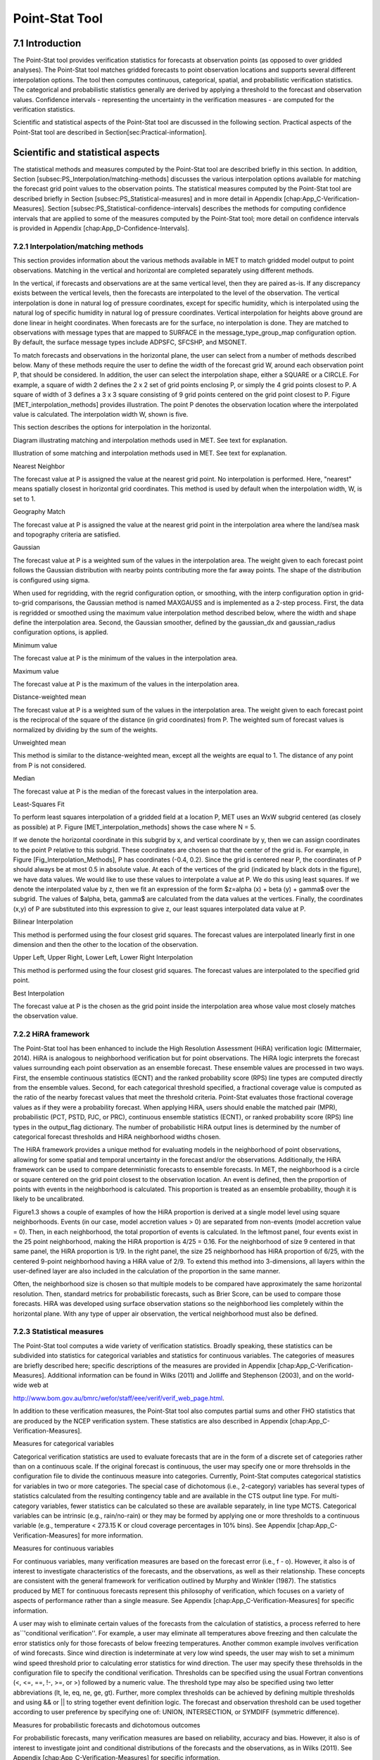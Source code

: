 Point-Stat Tool
===============

7.1 Introduction
________________

The Point-Stat tool provides verification statistics for forecasts at observation points (as opposed to over gridded analyses). The Point-Stat tool matches gridded forecasts to point observation locations and supports several different interpolation options. The tool then computes continuous, categorical, spatial, and probabilistic verification statistics. The categorical and probabilistic statistics generally are derived by applying a threshold to the forecast and observation values. Confidence intervals - representing the uncertainty in the verification measures - are computed for the verification statistics.

Scientific and statistical aspects of the Point-Stat tool are discussed in the following section. Practical aspects of the Point-Stat tool are described in Section[sec:Practical-information].

Scientific and statistical aspects
__________________________________

The statistical methods and measures computed by the Point-Stat tool are described briefly in this section. In addition, Section [subsec:PS_Interpolation/matching-methods] discusses the various interpolation options available for matching the forecast grid point values to the observation points. The statistical measures computed by the Point-Stat tool are described briefly in Section [subsec:PS_Statistical-measures] and in more detail in Appendix [chap:App_C-Verification-Measures]. Section [subsec:PS_Statistical-confidence-intervals] describes the methods for computing confidence intervals that are applied to some of the measures computed by the Point-Stat tool; more detail on confidence intervals is provided in Appendix [chap:App_D-Confidence-Intervals].

7.2.1 Interpolation/matching methods
~~~~~~~~~~~~~~~~~~~~~~~~~~~~~~~~~~~~

This section provides information about the various methods available in MET to match gridded model output to point observations. Matching in the vertical and horizontal are completed separately using different methods.

In the vertical, if forecasts and observations are at the same vertical level, then they are paired as-is. If any discrepancy exists between the vertical levels, then the forecasts are interpolated to the level of the observation. The vertical interpolation is done in natural log of pressure coordinates, except for specific humidity, which is interpolated using the natural log of specific humidity in natural log of pressure coordinates. Vertical interpolation for heights above ground are done linear in height coordinates. When forecasts are for the surface, no interpolation is done. They are matched to observations with message types that are mapped to SURFACE in the message_type_group_map configuration option. By default, the surface message types include ADPSFC, SFCSHP, and MSONET. 

To match forecasts and observations in the horizontal plane, the user can select from a number of methods described below. Many of these methods require the user to define the width of the forecast grid W, around each observation point P, that should be considered. In addition, the user can select the interpolation shape, either a SQUARE or a CIRCLE. For example, a square of width 2 defines the 2 x 2 set of grid points enclosing P, or simply the 4 grid points closest to P. A square of width of 3 defines a 3 x 3 square consisting of 9 grid points centered on the grid point closest to P. Figure [MET_interpolation_methods] provides illustration. The point P denotes the observation location where the interpolated value is calculated. The interpolation width W, shown is five. 

This section describes the options for interpolation in the horizontal.

Diagram illustrating matching and interpolation methods used in MET. See text for explanation.

Illustration of some matching and interpolation methods used in MET. See text for explanation.



Nearest Neighbor

The forecast value at P is assigned the value at the nearest grid point. No interpolation is performed. Here, "nearest" means spatially closest in horizontal grid coordinates. This method is used by default when the interpolation width, W, is set to 1.



Geography Match

The forecast value at P is assigned the value at the nearest grid point in the interpolation area where the land/sea mask and topography criteria are satisfied.



Gaussian

The forecast value at P is a weighted sum of the values in the interpolation area. The weight given to each forecast point follows the Gaussian distribution with nearby points contributing more the far away points. The shape of the distribution is configured using sigma.

When used for regridding, with the regrid configuration option, or smoothing, with the interp configuration option in grid-to-grid comparisons, the Gaussian method is named MAXGAUSS and is implemented as a 2-step process. First, the data is regridded or smoothed using the maximum value interpolation method described below, where the width and shape define the interpolation area. Second, the Gaussian smoother, defined by the gaussian_dx and gaussian_radius configuration options, is applied.



Minimum value

The forecast value at P is the minimum of the values in the interpolation area.



Maximum value

The forecast value at P is the maximum of the values in the interpolation area.



Distance-weighted mean

The forecast value at P is a weighted sum of the values in the interpolation area. The weight given to each forecast point is the reciprocal of the square of the distance (in grid coordinates) from P. The weighted sum of forecast values is normalized by dividing by the sum of the weights. 



Unweighted mean

This method is similar to the distance-weighted mean, except all the weights are equal to 1. The distance of any point from P is not considered.



Median

The forecast value at P is the median of the forecast values in the interpolation area.



Least-Squares Fit

To perform least squares interpolation of a gridded field at a location P, MET uses an WxW subgrid centered (as closely as possible) at P. Figure [MET_interpolation_methods] shows the case where N = 5.

If we denote the horizontal coordinate in this subgrid by x, and vertical coordinate by y, then we can assign coordinates to the point P relative to this subgrid. These coordinates are chosen so that the center of the grid is. For example, in Figure [Fig_Interpolation_Methods], P has coordinates (-0.4, 0.2). Since the grid is centered near P, the coordinates of P should always be at most 0.5 in absolute value. At each of the vertices of the grid (indicated by black dots in the figure), we have data values. We would like to use these values to interpolate a value at P. We do this using least squares. If we denote the interpolated value by z, then we fit an expression of the form $z=\alpha (x) + \beta (y) + \gamma$ over the subgrid. The values of $\alpha, \beta, \gamma$ are calculated from the data values at the vertices. Finally, the coordinates (x,y) of P are substituted into this expression to give z, our least squares interpolated data value at P.



Bilinear Interpolation

This method is performed using the four closest grid squares. The forecast values are interpolated linearly first in one dimension and then the other to the location of the observation.



Upper Left, Upper Right, Lower Left, Lower Right Interpolation

This method is performed using the four closest grid squares. The forecast values are interpolated to the specified grid point.



Best Interpolation

The forecast value at P is the chosen as the grid point inside the interpolation area whose value most closely matches the observation value.

7.2.2 HiRA framework
~~~~~~~~~~~~~~~~~~~~

The Point-Stat tool has been enhanced to include the High Resolution Assessment (HiRA) verification logic (Mittermaier, 2014). HiRA is analogous to neighborhood verification but for point observations. The HiRA logic interprets the forecast values surrounding each point observation as an ensemble forecast. These ensemble values are processed in two ways. First, the ensemble continuous statistics (ECNT) and the ranked probability score (RPS) line types are computed directly from the ensemble values. Second, for each categorical threshold specified, a fractional coverage value is computed as the ratio of the nearby forecast values that meet the threshold criteria. Point-Stat evaluates those fractional coverage values as if they were a probability forecast. When applying HiRA, users should enable the matched pair (MPR), probabilistic (PCT, PSTD, PJC, or PRC), continuous ensemble statistics (ECNT), or ranked probability score (RPS) line types in the output_flag dictionary. The number of probabilistic HiRA output lines is determined by the number of categorical forecast thresholds and HiRA neighborhood widths chosen.

The HiRA framework provides a unique method for evaluating models in the neighborhood of point observations, allowing for some spatial and temporal uncertainty in the forecast and/or the observations. Additionally, the HiRA framework can be used to compare deterministic forecasts to ensemble forecasts. In MET, the neighborhood is a circle or square centered on the grid point closest to the observation location. An event is defined, then the proportion of points with events in the neighborhood is calculated. This proportion is treated as an ensemble probability, though it is likely to be uncalibrated. 

Figure1.3 shows a couple of examples of how the HiRA proportion is derived at a single model level using square neighborhoods. Events (in our case, model accretion values > 0) are separated from non-events (model accretion value = 0). Then, in each neighborhood, the total proportion of events is calculated. In the leftmost panel, four events exist in the 25 point neighborhood, making the HiRA proportion is 4/25 = 0.16. For the neighborhood of size 9 centered in that same panel, the HiRA proportion is 1/9. In the right panel, the size 25 neighborhood has HiRA proportion of 6/25, with the centered 9-point neighborhood having a HiRA value of 2/9. To extend this method into 3-dimensions, all layers within the user-defined layer are also included in the calculation of the proportion in the same manner. 



Often, the neighborhood size is chosen so that multiple models to be compared have approximately the same horizontal resolution. Then, standard metrics for probabilistic forecasts, such as Brier Score, can be used to compare those forecasts. HiRA was developed using surface observation stations so the neighborhood lies completely within the horizontal plane. With any type of upper air observation, the vertical neighborhood must also be defined. 

7.2.3 Statistical measures
~~~~~~~~~~~~~~~~~~~~~~~~~~

The Point-Stat tool computes a wide variety of verification statistics. Broadly speaking, these statistics can be subdivided into statistics for categorical variables and statistics for continuous variables. The categories of measures are briefly described here; specific descriptions of the measures are provided in Appendix [chap:App_C-Verification-Measures]. Additional information can be found in Wilks (2011) and Jolliffe and Stephenson (2003), and on the world-wide web at

http://www.bom.gov.au/bmrc/wefor/staff/eee/verif/verif_web_page.html.

In addition to these verification measures, the Point-Stat tool also computes partial sums and other FHO statistics that are produced by the NCEP verification system. These statistics are also described in Appendix [chap:App_C-Verification-Measures].

Measures for categorical variables

Categorical verification statistics are used to evaluate forecasts that are in the form of a discrete set of categories rather than on a continuous scale. If the original forecast is continuous, the user may specify one or more threhsolds in the configuration file to divide the continuous measure into categories. Currently, Point-Stat computes categorical statistics for variables in two or more categories. The special case of dichotomous (i.e., 2-category) variables has several types of statistics calculated from the resulting contingency table and are available in the CTS output line type. For multi-category variables, fewer statistics can be calculated so these are available separately, in line type MCTS. Categorical variables can be intrinsic (e.g., rain/no-rain) or they may be formed by applying one or more thresholds to a continuous variable (e.g., temperature < 273.15 K or cloud coverage percentages in 10% bins). See Appendix [chap:App_C-Verification-Measures] for more information.

Measures for continuous variables

For continuous variables, many verification measures are based on the forecast error (i.e., f - o). However, it also is of interest to investigate characteristics of the forecasts, and the observations, as well as their relationship. These concepts are consistent with the general framework for verification outlined by Murphy and Winkler (1987). The statistics produced by MET for continuous forecasts represent this philosophy of verification, which focuses on a variety of aspects of performance rather than a single measure. See Appendix [chap:App_C-Verification-Measures] for specific information.

A user may wish to eliminate certain values of the forecasts from the calculation of statistics, a process referred to here as``'conditional verification''. For example, a user may eliminate all temperatures above freezing and then calculate the error statistics only for those forecasts of below freezing temperatures. Another common example involves verification of wind forecasts. Since wind direction is indeterminate at very low wind speeds, the user may wish to set a minimum wind speed threshold prior to calculating error statistics for wind direction. The user may specify these threhsolds in the configuration file to specify the conditional verification. Thresholds can be specified using the usual Fortran conventions (<, <=, ==, !-, >=, or >) followed by a numeric value. The threshold type may also be specified using two letter abbreviations (lt, le, eq, ne, ge, gt). Further, more complex thresholds can be achieved by defining multiple thresholds and using && or || to string together event definition logic. The forecast and observation threshold can be used together according to user preference by specifying one of: UNION, INTERSECTION, or SYMDIFF (symmetric difference). 

Measures for probabilistic forecasts and dichotomous outcomes

For probabilistic forecasts, many verification measures are based on reliability, accuracy and bias. However, it also is of interest to investigate joint and conditional distributions of the forecasts and the observations, as in Wilks (2011). See Appendix [chap:App_C-Verification-Measures] for specific information.

Probabilistic forecast values are assumed to have a range of either 0 to 1 or 0 to 100. If the max data value is > 1, we assume the data range is 0 to 100, and divide all the values by 100. If the max data value is <= 1, then we use the values as is. Further, thresholds are applied to the probabilities with equality on the lower end. For example, with a forecast probability p, and thresholds t1 and t2, the range is defined as: t1 <= p < t2. The exception is for the highest set of thresholds, when the range includes 1: t1 <= p <= 1. To make configuration easier, in METv6.0, these probabilities may be specified in the configuration file as a list (>=0.00,>=0.25,>=0.50,>=0.75,>=1.00) or using shorthand notation (==0.25) for bins of equal width.

When the "prob" entry is set as a dictionary to define the field of interest, setting "prob_as_scalar = TRUE" indicates that this data should be processed as regular scalars rather than probabilities. For example, this option can be used to compute traditional 2x2 contingency tables and neighborhood verification statistics for probability data. It can also be used to compare two probability fields directly.

Measures for comparison against climatology

For each of the types of statistics mentioned above (categorical, continuous, and probabilistic), it is possible to calculate measures of skill relative to climatology. MET will accept a climatology file provided by the user, and will evaluate it as a reference forecast. Further, anomalies, i.e. departures from average conditions, can be calculated. As with all other statistics, the available measures will depend on the nature of the forecast. Common statistics that use a climatological reference include: the mean squared error skill score (MSESS), the Anomaly Correlation (ANOM_CORR), scalar and vector anomalies (SAL1L2 and VAL1L2), continuous ranked probability skill score (CRPSS), Brier Skill Score (BSS) (Wilks, 2011; Mason, 2004).

Often, the sample climatology is used as a reference by a skill score. The sample climatology is the average over all included observations and may be transparent to the user. This is the case in most categorical skill scores. The sample climatology will probably prove more difficult to improve upon than a long term climatology, since it will be from the same locations and time periods as the forecasts. This may mask legitimate forecast skill. However, a more general climatology, perhaps covering many years, is often easier to improve upon and is less likely to mask real forecast skill.

7.2.4 Statistical confidence intervals
~~~~~~~~~~~~~~~~~~~~~~~~~~~~~~~~~~~~~~

A single summary score gives an indication of the forecast performance, but it is a single realization from a random process that neglects uncertainty in the score's estimate. That is, it is possible to obtain a good score, but it may be that the "good" score was achieved by chance and does not reflect the "true" score. Therefore, when interpreting results from a verification analysis, it is imperative to analyze the uncertainty in the realized scores. One good way to do this is to utilize confidence intervals. A confidence interval indicates that if the process were repeated many times, say 100, then the true score would fall within the interval $100(1-\alpha)\%$ of the time. Typical values of $\alpha$ are 0.01, 0.05, and 0.10. The Point-Stat tool allows the user to select one or more specific $\alpha$-values to use.

For continuous fields (e.g., temperature), it is possible to estimate confidence intervals for some measures of forecast performance based on the assumption that the data, or their errors, are normally distributed. The Point-Stat tool computes confidence intervals for the following summary measures: forecast mean and standard deviation, observation mean and standard deviation, correlation, mean error, and the standard deviation of the error. In the case of the respective means, the central limit theorem suggests that the means are normally distributed, and this assumption leads to the usual $100(1-\alpha)\%$ confidence intervals for the mean. For the standard deviations of each field, one must be careful to check that the field of interest is normally distributed, as this assumption is necessary for the interpretation of the resulting confidence intervals.

For the measures relating the two fields (i.e., mean error, correlation and standard deviation of the errors), confidence intervals are based on either the joint distributions of the two fields (e.g., with correlation) or on a function of the two fields. For the correlation, the underlying assumption is that the two fields follow a bivariate normal distribution. In the case of the mean error and the standard deviation of the mean error, the assumption is that the errors are normally distributed, which for continuous variables, is usually a reasonable assumption, even for the standard deviation of the errors.

Bootstrap confidence intervals for any verification statistic are available in MET. Bootstrapping is a nonparametric statistical method for estimating parameters and uncertainty information. The idea is to obtain a sample of the verification statistic(s) of interest (e.g., bias, ETS, etc.) so that inferences can be made from this sample. The assumption is that the original sample of matched forecast-observation pairs is representative of the population. Several replicated samples are taken with replacement from this set of forecast-observation pairs of variables (e.g., precipitation, temperature, etc.), and the statistic(s) are calculated for each replicate. That is, given a set of n forecast-observation pairs, we draw values at random from these pairs, allowing the same pair to be drawn more than once, and the statistic(s) is (are) calculated for each replicated sample. This yields a sample of the statistic(s) based solely on the data without making any assumptions about the underlying distribution of the sample. It should be noted, however, that if the observed sample of matched pairs is dependent, then this dependence should be taken into account somehow. Currently, in the confidence interval methods in MET do not take into account dependence, but future releases will support a robust method allowing for dependence in the original sample. More detailed information about the bootstrap algorithm is found in the appendix.

Confidence intervals can be calculated from the sample of verification statistics obtained through the bootstrap algorithm. The most intuitive method is to simply take the appropriate quantiles of the sample of statistic(s). For example, if one wants a 95% CI, then one would take the 2.5 and 97.5 percentiles of the resulting sample. This method is called the percentile method, and has some nice properties. However, if the original sample is biased and/or has non-constant variance, then it is well known that this interval is too optimistic. The most robust, accurate, and well-behaved way to obtain accurate CIs from bootstrapping is to use the bias corrected and adjusted percentile method (or BCa). If there is no bias, and the variance is constant, then this method will yield the usual percentile interval. The only drawback to the approach is that it is computationally intensive. Therefore, both the percentile and BCa methods are available in MET, with the considerably more efficient percentile method being the default.

The only other option associated with bootstrapping currently available in MET is to obtain replicated samples smaller than the original sample (i.e., to sample $m<n$ points at each replicate). Ordinarily, one should use $m=n$, and this is the default. However, there are cases where it is more appropriate to use a smaller value of m (e.g., when making inference about high percentiles of the original sample). See Gilleland (2008) for more information and references about this topic.

MET provides parametric confidence intervals based on assumptions of normality for the following categorical statistics:

• Base Rate

• Forecast Mean

• Accuracy

• Probability of Detection

• Probability of Detection of the non-event

• Probability of False Detection

• False Alarm Ratio

• Critical Success Index

• Hanssen-Kuipers Discriminant

• Odds Ratio

• Log Odds Ratio

• Odds Ratio Skill Score

• Extreme Dependency Score

• Symmetric Extreme Dependency Score

• Extreme Dependency Index

• Symmetric Extremal Dependency Index

MET provides parametric confidence intervals based on assumptions of normality for the following continuous statistics:

• Forecast and Observation Means

• Forecast, Observation, and Error Standard Deviations

• Pearson Correlation Coefficient

• Mean Error

MET provides parametric confidence intervals based on assumptions of normality for the following probabilistic statistics:

• Brier Score

• Base Rate

MET provides non-parametric bootstrap confidence intervals for many categorical and continuous statistics. Kendall's Tau and Spearman's Rank correlation coefficients are the only exceptions. Computing bootstrap confidence intervals for these statistics would be computationally unrealistic.

For more information on confidence intervals pertaining to verification measures, see Wilks (2011), Jolliffe and Stephenson (2003), and Bradley (2008).

7.3 Practical information
_________________________

The Point-Stat tool is used to perform verification of a gridded model field using point observations. The gridded model field to be verified must be in one of the supported file formats. The point observations must be formatted as the NetCDF output of the point reformatting tools described in Chapter [chap:Re-Formatting-of-Point]. The Point-Stat tool provides the capability of interpolating the gridded forecast data to the observation points using a variety of methods as described in Section [subsec:PS_Interpolation/matching-methods]. The Point-Stat tool computes a number of continuous statistics on the matched pair data as well as discrete statistics once the matched pair data have been thresholded.

7.3.1 point_stat usage
~~~~~~~~~~~~~~~~~~~~~~

The usage statement for the Point-Stat tool is shown below:

Usage: point_stat

{\hskip 0.5in}fcst_file

{\hskip 0.5in}obs_file

{\hskip 0.5in}config_file

{\hskip 0.5in}[-point_obs file]

{\hskip 0.5in}[-obs_valid_beg time]

{\hskip 0.5in}[-obs_valid_end time]

{\hskip 0.5in}[-outdir path]

{\hskip 0.5in}[-log file]

{\hskip 0.5in}[-v level]

point_stat has three required arguments and can take many optional ones.

Required arguments for point_stat

1. The fcst_file argument names the gridded file in either GRIB or NetCDF containing the model data to be verified.

2. The obs_file argument indicates the NetCDF file (output of PB2NC or ASCII2NC) containing the point observations to be used for verifying the model.

3. The config_file argument indicates the name of the configuration file to be used. The contents of the configuration file are discussed below.

Optional arguments for point_stat

4. The -point_obs file may be used to pass additional NetCDF point observation files to be used in the verification. 

5. The -obs_valid_beg time option in YYYYMMDD[_HH[MMSS]] format sets the beginning of the observation matching time window, overriding the configuration file setting.

6. The -obs_valid_end time option in YYYYMMDD[_HH[MMSS]] format sets the end of the observation matching time window, overriding the configuration file setting.

7. The -outdir path indicates the directory where output files should be written. 

8. The -log file option directs output and errors to the specified log file. All messages will be written to that file as well as standard out and error. Thus, users can save the messages without having to redirect the output on the command line. The default behavior is no log file. 

9. The -v level option indicates the desired level of verbosity. The value of "level" will override the default setting of 2. Setting the verbosity to 0 will make the tool run with no log messages, while increasing the verbosity will increase the amount of logging.

An example of the point_stat calling sequence is shown below:

point_stat sample_fcst.grb \

sample_pb.nc \

PointStatConfig

In this example, the Point-Stat tool evaluates the model data in the sample_fcst.grb GRIB file using the observations in the NetCDF output of PB2NC, sample_pb.nc, applying the configuration options specified in the PointStatConfig file.

7.3.2 point_stat configuration file
~~~~~~~~~~~~~~~~~~~~~~~~~~~~~~~~~~~

The default configuration file for the Point-Stat tool named PointStatConfig_default can be found in the installed share/met/config directory. Another version is located in scripts/config. We encourage users to make a copy of these files prior to modifying their contents. The contents of the configuration file are described in the subsections below.

Note that environment variables may be used when editing configuration files, as described in Section [subsec:pb2nc-configuration-file] for the PB2NC tool.



model          = "WRF";

desc           = "NA";

regrid         = { ... }

climo_mean     = { ... }

climo_stdev    = { ... }

climo_cdf      = { ... }

obs_window     = { beg = -5400; end =  5400; }

mask           = { grid = [ "FULL" ]; poly = []; sid = []; }

ci_alpha       = [ 0.05 ];

boot           = { interval = PCTILE; rep_prop = 1.0; n_rep = 1000;

                   rng = "mt19937"; seed = ""; }

interp         = { vld_thresh = 1.0; shape = SQUARE;

                   type = [ { method = NEAREST; width = 1; } ]; }



censor_thresh  = [];

censor_val     = [];

eclv_points    = 0.05;

rank_corr_flag = TRUE;



sid_inc        = [];

sid_exc        = [];

duplicate_flag = NONE;

obs_quality    = [];

obs_summary    = NONE;

obs_perc_value = 50;



message_type_group_map = [...];



tmp_dir        = "/tmp";

output_prefix  = "";

version        = "VN.N";

The configuration options listed above are common to many MET tools and are described in Section [subsec:IO_General-MET-Config-Options].



Setting up the fcst and obs dictionaries of the configuration file is described in Section [subsec:IO_General-MET-Config-Options]. The following are some special consideration for the Point-Stat tool.

The obs dictionary looks very similar to the fcst dictionary. When the forecast and observation variables follow the same naming convention, one can easily copy over the forecast settings to the observation dictionary using obs = fcst;. However when verifying forecast data in NetCDF format or verifying against not-standard observation variables, users will need to specify the fcst and obs dictionaries separately. The number of fields specified in the fcst and obs dictionaries must match.

The message_type entry, defined in the obs dictionary, contains a comma-separated list of the message types to use for verification. At least one entry must be provided. The Point-Stat tool performs verification using observations for one message type at a time. See http://www.emc.ncep.noaa.gov/mmb/data_processing/PrepBUFR.doc/table_1.htm for a list of the possible types. If using obs = fcst;, it can be defined in the forecast dictionary and the copied into the observation dictionary.



land_mask = {

   flag      = FALSE;

   file_name = [];

   field     = { name = "LAND"; level = "L0"; }

   regrid    = { method = NEAREST; width = 1; }

   thresh = eq1;

}

The land_mask dictionary defines the land/sea mask field which is used when verifying at the surface. For point observations whose message type appears in the LANDSF entry of the message_type_group_map setting, only use forecast grid points where land = TRUE. For point observations whose message type appears in the WATERSF entry of the message_type_group_map setting, only use forecast grid points where land = FALSE. The flag entry enables/disables this logic. If the file_name is left empty, then the land/sea is assumed to exist in the input forecast file. Otherwise, the specified file(s) are searched for the data specified in the field entry. The regrid settings specify how this field should be regridded to the verification domain. Lastly, the thresh entry is the threshold which defines land (threshold is true) and water (threshold is false).



topo_mask = {

   flag               = FALSE;

   file_name          = [];

   field              = { name = "TOPO"; level = "L0"; }

   regrid             = { method = BILIN; width = 2; }

   use_obs_thresh     = ge-100&&le100;

   interp_fcst_thresh = ge-50&&le50;

}

The topo_mask dictionary defines the model topography field which is used when verifying at the surface. This logic is applied to point observations whose message type appears in the SURFACE entry of the message_type_group_map setting. Only use point observations where the topo - station elevation difference meets the use_obs_thresh threshold entry. For the observations kept, when interpolating forecast data to the observation location, only use forecast grid points where the topo - station difference meets the interp_fcst_thresh threshold entry. The flag entry enables/disables this logic. If the file_name is left empty, then the topography data is assumed to exist in the input forecast file. Otherwise, the specified file(s) are searched for the data specified in the field entry. The regrid settings specify how this field should be regridded to the verification domain.



hira = {

   flag            = FALSE;

   width           = [ 2, 3, 4, 5 ]

   vld_thresh      = 1.0;

   cov_thresh      = [ ==0.25 ];

   shape           = SQUARE;

   prob_cat_thresh = [];

}

The hira dictionary that is very similar to the interp and nbrhd entries. It specifies information for applying the High Resolution Assessment (HiRA) verification logic described in section [subsec:PS_HiRA_framework]. The flag entry is a boolean which toggles HiRA on (TRUE) and off (FALSE). The width and shape entries define the neighborhood size and shape, respectively. Since HiRA applies to point observations, the width may be even or odd. The vld_thresh entry is the required ratio of valid data within the neighborhood to compute an output value. The cov_thresh entry is an array of probabilistic thresholds used to populate the Nx2 probabilistic contingency table written to the PCT output line and used for computing probabilistic statistics. The prob_cat_thresh entry defines the thresholds to be used in computing the ranked probability score in the RPS output line type. If left empty but climatology data is provided, the climo_cdf thresholds will be used instead of prob_cat_thresh.



output_flag = {

   fho    = BOTH;

   ctc    = BOTH;

   cts    = BOTH;

   mctc   = BOTH;

   mcts   = BOTH;

   cnt    = BOTH;

   sl1l2  = BOTH;

   sal1l2 = BOTH;

   vl1l2  = BOTH;

   vcnt   = BOTH;

   val1l2 = BOTH;

   pct    = BOTH;

   pstd   = BOTH;

   pjc    = BOTH;

   prc    = BOTH;

   ecnt   = BOTH;  // Only for HiRA

   rps    = BOTH;  // Only for HiRA

   eclv   = BOTH;

   mpr    = BOTH;

}

The output_flag array controls the type of output that the Point-Stat tool generates. Each flag corresponds to an output line type in the STAT file. Setting the flag to NONE indicates that the line type should not be generated. Setting the flag to STAT indicates that the line type should be written to the STAT file only. Setting the flag to BOTH indicates that the line type should be written to the STAT file as well as a separate ASCII file where the data is grouped by line type. The output flags correspond to the following output line types:

1. FHO for Forecast, Hit, Observation Rates

2. CTC for Contingency Table Counts

3. CTS for Contingency Table Statistics

4. MCTC for Multi-category Contingency Table Counts

5. MCTS for Multi-category Contingency Table Statistics

6. CNT for Continuous Statistics

7. SL1L2 for Scalar L1L2 Partial Sums

8. SAL1L2 for Scalar Anomaly L1L2 Partial Sums when climatological data is supplied

9. VL1L2 for Vector L1L2 Partial Sums

10. VCNT for Vector Continuous Statistics (Note that bootstrap confidence intervals are not currently calculated for this line type.)

11. VAL1L2 for Vector Anomaly L1L2 Partial Sums when climatological data is supplied

12. PCT for Contingency Table counts for Probabilistic forecasts

13. PSTD for contingency table Statistics for Probabilistic forecasts with Dichotomous outcomes

14. PJC for Joint and Conditional factorization for Probabilistic forecasts

15. PRC for Receiver Operating Characteristic for Probabilistic forecasts

16. ECNT for Ensemble Continuous Statistics is only computed for the HiRA methodology

17. RPS for Ranked Probability Score is only computed for the HiRA methodology

18. ECLV for Economic Cost/Loss Relative Value

19. MPR for Matched Pair data

Note that the first two line types are easily derived from each other. Users are free to choose which measures are most desired. The output line types are described in more detail in Section [subsec:point_stat-output].

Note that writing out matched pair data (MPR lines) for a large number of cases is generally not recommended. The MPR lines create very large output files and are only intended for use on a small set of cases.

If all line types corresponding to a particular verification method are set to NONE, the computation of those statistics will be skipped in the code and thus make the Point-Stat tool run more efficiently. For example, if FHO, CTC, and CTS are all set to NONE, the Point-Stat tool will skip the categorical verification step.

7.3.3 point_stat output
~~~~~~~~~~~~~~~~~~~~~~~

point_stat produces output in STAT and, optionally, ASCII format. The ASCII output duplicates the STAT output but has the data organized by line type. The output files will be written to the default output directory or the directory specified using the "-outdir" command line option.

The output STAT file will be named using the following naming convention:

point_stat_PREFIX_HHMMSSL_YYYYMMDD_HHMMSSV.stat where PREFIX indicates the user-defined output prefix, HHMMSSL indicates the forecast lead time and YYYYMMDD_HHMMSS indicates the forecast valid time. 

The output ASCII files are named similarly: 

point_stat_PREFIX_HHMMSSL_YYYYMMDD_HHMMSSV_TYPE.txt where TYPE is one of mpr, fho, ctc, cts, cnt, mctc, mcts, pct, pstd, pjc, prc, ecnt, rps, eclv, sl1l2, sal1l2, vl1l2, vcnt or val1l2 to indicate the line type it contains.

The first set of header columns are common to all of the output files generated by the Point-Stat tool. Tables describing the contents of the header columns and the contents of the additional columns for each line type are listed in the following tables. The ECNT line type is described in Section [table_ES_header_info_es_out_ECNT]. The RPS line type is described in Section [table_ES_header_info_es_out_RPS].

Header information for each file point-stat outputs.







Format information for CNT(Continuous Statistics) output line type.

Format information for CNT(Continuous Statistics) output line type continued from above tableFormat information for MCTC (Multi-category Contingency Table Count) output line type.

Format information for MCTS (Multi- category Contingency Table Statistics) output line type.

Format information for PCT (Contingency Table Counts for Probabilistic forecasts) output line type.

Format information for PSTD (Contingency Table Statistics for Probabilistic forecasts) output line type.

Format information for PJC (Joint and Conditional factorization for Probabilistic forecasts) output line type.

Format information for PRC (PRC for Receiver Operating Characteristic for Probabilistic forecasts) output line type.

Format information for ECLV (ECLV for Economic Cost/Loss Relative Value) output line type.

Format information for SL1L2 (Scalar Partial Sums) output line type.

Format information for SAL1L2 (Scalar Anomaly Partial Sums) output line type.

Format information for VL1L2 (Vector Partial Sums) output line type.

Format information for VAL1L2 (Vector Anomaly Partial Sums) output line type.

Format information for VAL1L2 (Vector Anomaly Partial Sums) output line type. Note that each statistic (except TOTAL) is followed by two columns giving bootstrap confidence intervals. These confidence intervals are not currently calculated for this release of MET, but will be in future releases.

Format information for MPR (Matched Pair) output line type.

The STAT output files described for point_stat may be used as inputs to the Stat-Analysis tool. For more information on using the Stat-Analysis tool to create stratifications and aggregations of the STAT files produced by point_stat, please see Chapter [chap:The-Stat-Analysis-Tool]. 
